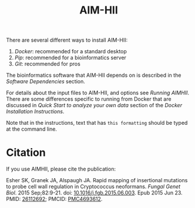 :CONFIG:
#+TODO: TODO WORKING DRAFT | DONE
#+DRAWERS: HIDDEN PROPERTIES STATE NOTES CONFIG
#+STARTUP: indent showall
#+TAGS:noexport(n)
#+OPTIONS: H:2
#+OPTIONS: toc:nil
#+OPTIONS: num:nil
#+OPTIONS: skip:nil
#+OPTIONS: todo:nil
#+OPTIONS: author:t
#+OPTIONS: dated:nil 
#+OPTIONS: tags:nil
#+OPTIONS: ^:nil
#+TITLE:AIM-HII
:END:

There are several different ways to install AIM-HII:


1. [[docker_install_aimhii.org][Docker]]: recommended for a standard desktop
2. [[pip_install_aimhii.org][Pip]]: recommended for a bioinformatics server
3. [[git_install_aimhii.org][Git]]: recommended for pros

The bioinformatics software that AIM-HII depends on is described in the  [[software_dependencies.org][Software Dependencies]] section.

For details about the input files to AIM-HII, and options see [[running_aimhii.org][Running AIMHII]].  There are some differences specific to running from Docker that are discussed in /Quick Start to analyze your own data/ section of the [[docker_install_aimhii.org][Docker Installation Instructions]].

Note that in the instructions, text that has ~this formatting~ should be typed at the command line.

* Citation
If you use AIMHII, please cite the publication: 

Esher SK, Granek JA, Alspaugh JA. Rapid mapping of insertional mutations to probe cell wall regulation in Cryptococcus neoformans. /Fungal Genet Biol/. 2015 Sep;82:9-21. doi: [[https://doi.org/10.1016/j.fgb.2015.06.003][10.1016/j.fgb.2015.06.003]]. Epub 2015 Jun 23. PMID: [[https://pubmed.ncbi.nlm.nih.gov/26112692/][26112692]]; PMCID: [[http://www.ncbi.nlm.nih.gov/pmc/articles/pmc4693612/][PMC4693612]].
